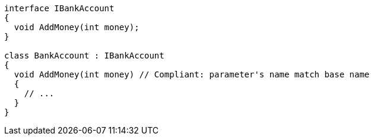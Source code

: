 [source,csharp,diff-id=1,diff-type=compliant]
----
interface IBankAccount
{
  void AddMoney(int money);
}

class BankAccount : IBankAccount
{
  void AddMoney(int money) // Compliant: parameter's name match base name
  {
    // ...
  }
}
----